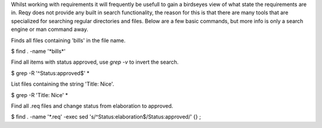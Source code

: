 Whilst working with requirements it will frequently be usefull to gain a birdseyes view of what state the requirements are in. Reqy does not provide any built in search functionality, the reason for this is that there are many tools that are specialized for searching regular directories and files. Below are a few basic commands, but more info is only a search engine or man command away.

Finds all files containing 'bills' in the file name.

| $ find . -name '\*bills\*'

Find all items with status approved, use *grep -v* to invert the search.

| $ grep -R '^Status:\ approved$' *

List files containing the string 'Title: Nice'.

| $ grep -R 'Title: Nice' \*

Find all .req files and change status from elaboration to approved.

| $ find . -name '\*.req' -exec sed 's/^Status:\ elaboration$/Status:\ approved/' {} \;
